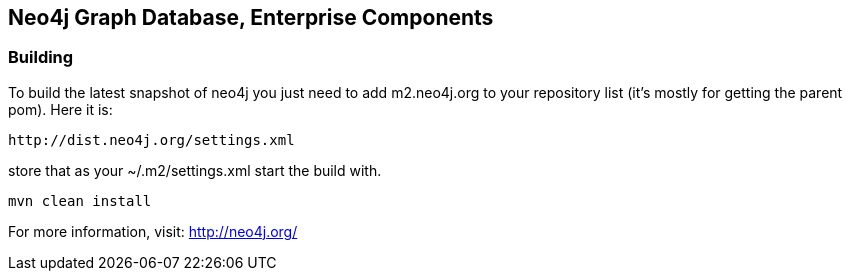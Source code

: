 == Neo4j Graph Database, Enterprise Components ==

=== Building ===

To build the latest snapshot of neo4j you just need to add m2.neo4j.org to
your repository list (it's mostly for getting the parent pom). Here it is:

   http://dist.neo4j.org/settings.xml

store that as your +~/.m2/settings.xml+ start the build with.

----
mvn clean install
----


For more information, visit:
http://neo4j.org/